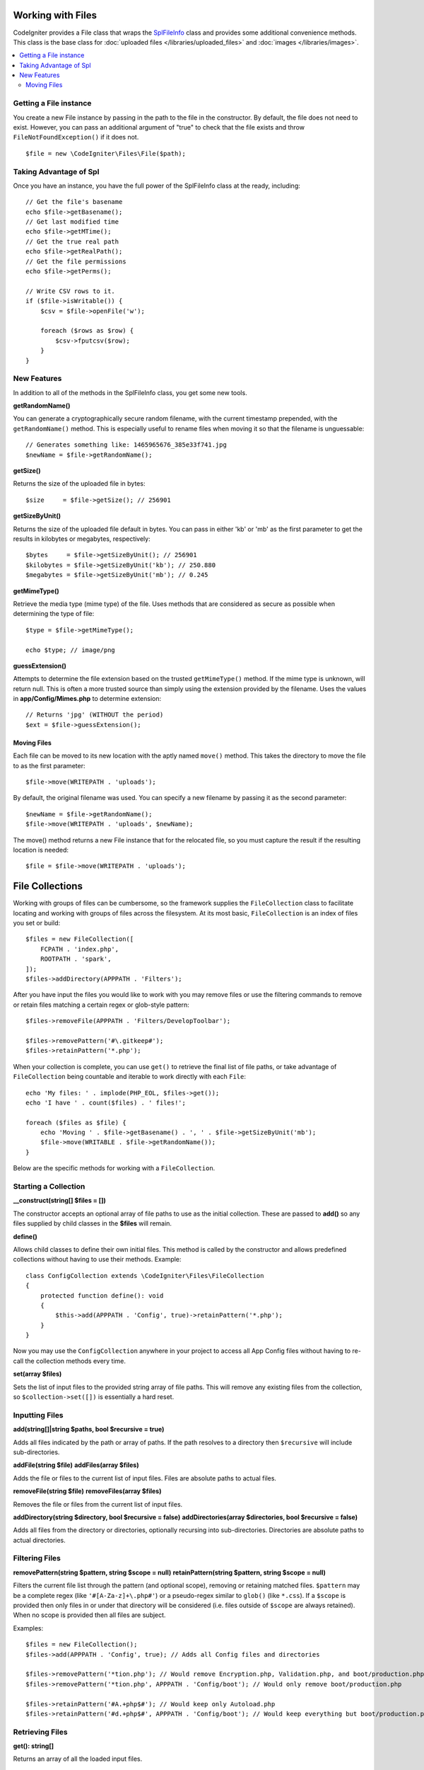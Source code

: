 ******************
Working with Files
******************

CodeIgniter provides a File class that wraps the `SplFileInfo <https://www.php.net/manual/en/class.splfileinfo.php>`_ class
and provides some additional convenience methods. This class is the base class for :doc:`uploaded files </libraries/uploaded_files>`
and :doc:`images </libraries/images>`.

.. contents::
    :local:
    :depth: 2

Getting a File instance
=======================

You create a new File instance by passing in the path to the file in the constructor.
By default, the file does not need to exist. However, you can pass an additional argument of "true"
to check that the file exists and throw ``FileNotFoundException()`` if it does not.

::

    $file = new \CodeIgniter\Files\File($path);

Taking Advantage of Spl
=======================

Once you have an instance, you have the full power of the SplFileInfo class at the ready, including::

    // Get the file's basename
    echo $file->getBasename();
    // Get last modified time
    echo $file->getMTime();
    // Get the true real path
    echo $file->getRealPath();
    // Get the file permissions
    echo $file->getPerms();

    // Write CSV rows to it.
    if ($file->isWritable()) {
        $csv = $file->openFile('w');

        foreach ($rows as $row) {
            $csv->fputcsv($row);
        }
    }

New Features
============

In addition to all of the methods in the SplFileInfo class, you get some new tools.

**getRandomName()**

You can generate a cryptographically secure random filename, with the current timestamp prepended, with the ``getRandomName()``
method. This is especially useful to rename files when moving it so that the filename is unguessable::

    // Generates something like: 1465965676_385e33f741.jpg
    $newName = $file->getRandomName();

**getSize()**

Returns the size of the uploaded file in bytes::

    $size     = $file->getSize(); // 256901

**getSizeByUnit()**

Returns the size of the uploaded file default in bytes. You can pass in either 'kb' or 'mb' as the first parameter to get
the results in kilobytes or megabytes, respectively::

    $bytes     = $file->getSizeByUnit(); // 256901
    $kilobytes = $file->getSizeByUnit('kb'); // 250.880
    $megabytes = $file->getSizeByUnit('mb'); // 0.245

**getMimeType()**

Retrieve the media type (mime type) of the file. Uses methods that are considered as secure as possible when determining
the type of file::

    $type = $file->getMimeType();

    echo $type; // image/png

**guessExtension()**

Attempts to determine the file extension based on the trusted ``getMimeType()`` method. If the mime type is unknown,
will return null. This is often a more trusted source than simply using the extension provided by the filename. Uses
the values in **app/Config/Mimes.php** to determine extension::

    // Returns 'jpg' (WITHOUT the period)
    $ext = $file->guessExtension();

Moving Files
------------

Each file can be moved to its new location with the aptly named ``move()`` method. This takes the directory to move
the file to as the first parameter::

    $file->move(WRITEPATH . 'uploads');

By default, the original filename was used. You can specify a new filename by passing it as the second parameter::

    $newName = $file->getRandomName();
    $file->move(WRITEPATH . 'uploads', $newName);

The move() method returns a new File instance that for the relocated file, so you must capture the result if the
resulting location is needed::

    $file = $file->move(WRITEPATH . 'uploads');

****************
File Collections
****************

Working with groups of files can be cumbersome, so the framework supplies the ``FileCollection`` class to facilitate
locating and working with groups of files across the filesystem. At its most basic, ``FileCollection`` is an index
of files you set or build::

    $files = new FileCollection([
        FCPATH . 'index.php',
        ROOTPATH . 'spark',
    ]);
    $files->addDirectory(APPPATH . 'Filters');

After you have input the files you would like to work with you may remove files or use the filtering commands to remove
or retain files matching a certain regex or glob-style pattern::

    $files->removeFile(APPPATH . 'Filters/DevelopToolbar');

    $files->removePattern('#\.gitkeep#');
    $files->retainPattern('*.php');

When your collection is complete, you can use ``get()`` to retrieve the final list of file paths, or take advantage of
``FileCollection`` being countable and iterable to work directly with each ``File``::

    echo 'My files: ' . implode(PHP_EOL, $files->get());
    echo 'I have ' . count($files) . ' files!';

    foreach ($files as $file) {
        echo 'Moving ' . $file->getBasename() . ', ' . $file->getSizeByUnit('mb');
        $file->move(WRITABLE . $file->getRandomName());
    }

Below are the specific methods for working with a ``FileCollection``.

Starting a Collection
=====================

**__construct(string[] $files = [])**

The constructor accepts an optional array of file paths to use as the initial collection. These are passed to
**add()** so any files supplied by child classes in the **$files** will remain.

**define()**

Allows child classes to define their own initial files. This method is called by the constructor and allows
predefined collections without having to use their methods. Example::

    class ConfigCollection extends \CodeIgniter\Files\FileCollection
    {
        protected function define(): void
        {
            $this->add(APPPATH . 'Config', true)->retainPattern('*.php');
        }
    }

Now you may use the ``ConfigCollection`` anywhere in your project to access all App Config files without
having to re-call the collection methods every time.

**set(array $files)**

Sets the list of input files to the provided string array of file paths. This will remove any existing
files from the collection, so ``$collection->set([])`` is essentially a hard reset.

Inputting Files
===============

**add(string[]|string $paths, bool $recursive = true)**

Adds all files indicated by the path or array of paths. If the path resolves to a directory then ``$recursive``
will include sub-directories.

**addFile(string $file)**
**addFiles(array $files)**

Adds the file or files to the current list of input files. Files are absolute paths to actual files.

**removeFile(string $file)**
**removeFiles(array $files)**

Removes the file or files from the current list of input files.

**addDirectory(string $directory, bool $recursive = false)**
**addDirectories(array $directories, bool $recursive = false)**

Adds all files from the directory or directories, optionally recursing into sub-directories. Directories are
absolute paths to actual directories.

Filtering Files
===============

**removePattern(string $pattern, string $scope = null)**
**retainPattern(string $pattern, string $scope = null)**

Filters the current file list through the pattern (and optional scope), removing or retaining matched
files. ``$pattern`` may be a complete regex (like ``'#[A-Za-z]+\.php#'``) or a pseudo-regex similar
to ``glob()`` (like ``*.css``).
If a ``$scope`` is provided then only files in or under that directory will be considered (i.e. files
outside of ``$scope`` are always retained). When no scope is provided then all files are subject.

Examples::

    $files = new FileCollection();
    $files->add(APPPATH . 'Config', true); // Adds all Config files and directories

    $files->removePattern('*tion.php'); // Would remove Encryption.php, Validation.php, and boot/production.php
    $files->removePattern('*tion.php', APPPATH . 'Config/boot'); // Would only remove boot/production.php

    $files->retainPattern('#A.+php$#'); // Would keep only Autoload.php
    $files->retainPattern('#d.+php$#', APPPATH . 'Config/boot'); // Would keep everything but boot/production.php and boot/testing.php

Retrieving Files
================

**get(): string[]**

Returns an array of all the loaded input files.

.. note:: ``FileCollection`` is an ``IteratorAggregate`` so you can work with it directly (e.g. ``foreach ($collection as $file)``).
